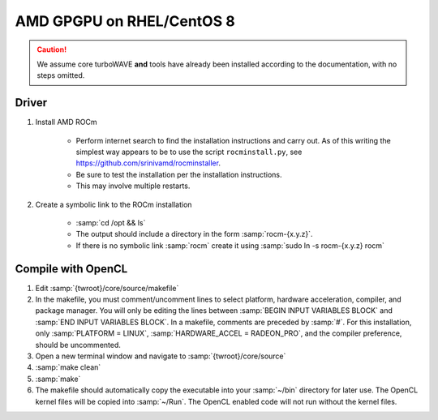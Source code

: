 AMD GPGPU on RHEL/CentOS 8
==========================

.. caution::

	We assume core turboWAVE **and** tools have already been installed according to the documentation, with no steps omitted.

Driver
-------

#. Install AMD ROCm

	* Perform internet search to find the installation instructions and carry out.  As of this writing the simplest way appears to be to use the script ``rocminstall.py``, see `<https://github.com/srinivamd/rocminstaller>`_.
	* Be sure to test the installation per the installation instructions.
	* This may involve multiple restarts.

#. Create a symbolic link to the ROCm installation

	* :samp:`cd /opt && ls`
	* The output should include a directory in the form :samp:`rocm-{x.y.z}`.
	* If there is no symbolic link :samp:`rocm` create it using :samp:`sudo ln -s rocm-{x.y.z} rocm`

Compile with OpenCL
-------------------

#. Edit :samp:`{twroot}/core/source/makefile`
#. In the makefile, you must comment/uncomment lines to select platform, hardware acceleration, compiler, and package manager.  You will only be editing the lines between :samp:`BEGIN INPUT VARIABLES BLOCK` and :samp:`END INPUT VARIABLES BLOCK`.  In a makefile, comments are preceded by :samp:`#`.  For this installation, only :samp:`PLATFORM = LINUX`, :samp:`HARDWARE_ACCEL = RADEON_PRO`, and the compiler preference, should be uncommented.
#. Open a new terminal window and navigate to :samp:`{twroot}/core/source`
#. :samp:`make clean`
#. :samp:`make`
#. The makefile should automatically copy the executable into your :samp:`~/bin` directory for later use.  The OpenCL kernel files will be copied into :samp:`~/Run`.  The OpenCL enabled code will not run without the kernel files.
